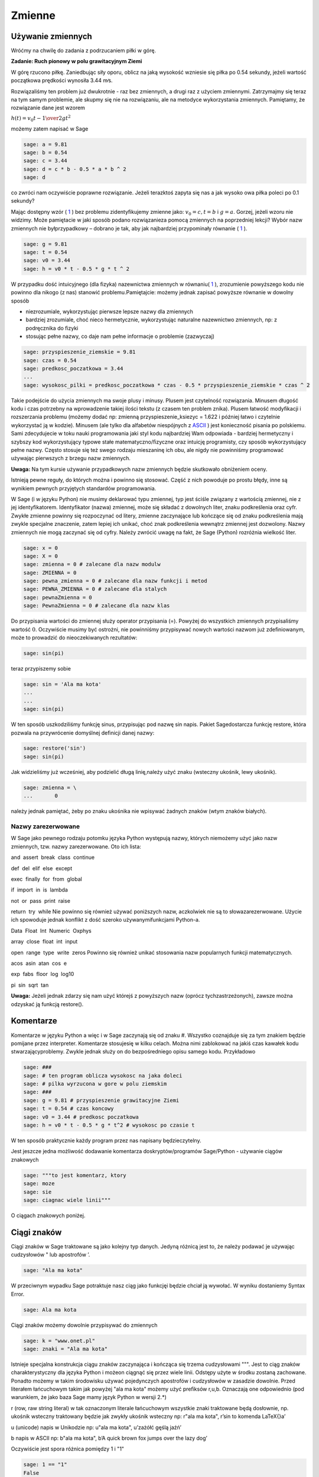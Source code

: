 .. -*- coding: utf-8 -*-


Zmienne
-------


Używanie zmiennych
~~~~~~~~~~~~~~~~~~

Wróćmy na chwilę do zadania z podrzucaniem piłki w górę.


**Zadanie: Ruch pionowy w polu grawitacyjnym Ziemi**

W górę rzucono piłkę. Zaniedbując siły oporu, oblicz na jaką wysokość  wzniesie się piłka po 0.54 sekundy, jeżeli wartość początkowa prędkości wynosiła 3.44 m∕s.

Rozwiązaliśmy ten problem już dwukrotnie \- raz bez zmiennych, a drugi raz z użyciem zmiennymi. Zatrzymajmy się teraz na tym samym problemie, ale skupmy się nie na rozwiązaniu, ale na metodyce wykorzystania zmiennych. Pamiętamy, że rozwiązanie dane jest wzorem

:math:`h(t) = {v}_{0}t -{1\over 2}g{t}^{2}`


możemy  zatem  napisać  w  Sage


.. code-block:: python

    sage: a = 9.81
    sage: b = 0.54
    sage: c = 3.44
    sage: d = c * b - 0.5 * a * b ^ 2
    sage: d


.. end of output

co zwróci nam oczywiście poprawne rozwiązanie. Jeżeli terazktoś zapyta się nas  a jak wysoko owa piłka poleci po 0.1 sekundy?

Mając dostępny wzór ( `1 <#x1-1001r1>`_ ) bez problemu zidentyﬁkujemy zmienne jako: :math:`{v}_{0} = c,t = b` i :math:`g = a`. Gorzej, jeżeli wzoru nie widzimy. Może pamiętacie w jaki sposób podano rozwiązanieza pomocą zmiennych na poprzedniej lekcji? Wybór  nazw zmiennych nie byłprzypadkowy – dobrano je tak, aby jak najbardziej przypominały równanie ( `1 <#x1-1001r1>`_ ).


.. code-block:: python

    sage: g = 9.81
    sage: t = 0.54
    sage: v0 = 3.44
    sage: h = v0 * t - 0.5 * g * t ^ 2


.. end of output

W przypadku dość intuicyjnego (dla ﬁzyka) nazewnictwa zmiennych w równaniu( `1 <#x1-1001r1>`_ ), zrozumienie powyższego kodu nie powinno dla nikogo (z nas) stanowić problemu.Pamiętajcie: możemy jednak zapisać powyższe równanie w dowolny sposób

- niezrozumiale, wykorzystując pierwsze lepsze nazwy dla zmiennych     
- bardziej  zrozumiale,  choć  nieco  hermetycznie,  wykorzystując  naturalne  nazewnictwo zmiennych, np: z podręcznika do ﬁzyki     
- stosując  pełne  nazwy,  co  daje  nam  pełne  informacje  o  problemie     (zazwyczaj)


.. code-block:: python

    sage: przyspieszenie_ziemskie = 9.81
    sage: czas = 0.54
    sage: predkosc_poczatkowa = 3.44
    ...                                                                     
    sage: wysokosc_pilki = predkosc_poczatkowa * czas - 0.5 * przyspieszenie_ziemskie * czas ^ 2


.. end of output


Takie podejście do użycia zmiennych ma swoje plusy i minusy. Plusem jest czytelność rozwiązania. Minusem długość kodu i czas potrzebny na wprowadzenie takiej ilości tekstu (z czasem ten problem znika). Plusem łatwość modyﬁkacji i rozszerzania problemu (możemy dodać np: zmienną  przyspieszenie_ksiezyc = 1.622 i później łatwo i czytelnie wykorzystać ją w kodzie). Minusem (ale tylko dla alfabetów niespójnych z  `ASCII <http://pl.wikipedia.org/wiki/ASCII>`_ ) jest konieczność pisania  po polskiemu. Sami zdecydujecie w toku nauki programowania jaki styl kodu najbardziej Wam odpowiada \- bardziej hermetyczny i szybszy kod wykorzystujący typowe stałe matematyczno/ﬁzyczne oraz intuicję programisty, czy sposób wykorzystujący pełne nazwy. Często stosuje się też swego rodzaju mieszaninę ich obu, ale  nigdy nie powinniśmy programować używając pierwszych z brzegu nazw zmiennych.

**Uwaga:** Na tym kursie używanie przypadkowych nazw zmiennych będzie skutkowało obniżeniem oceny.


Istnieją pewne reguły, do których można i powinno się stosować. Część z nich powoduje po prostu błędy, inne są wynikiem pewnych przyjętych standardów programowania.


W Sage (i w języku Python) nie musimy deklarować typu zmiennej, typ jest ściśle związany z wartością zmiennej, nie z jej identyﬁkatorem. Identyﬁkator (nazwa) zmiennej, może się składać z dowolnych liter, znaku podkreślenia oraz cyfr. Zwykłe zmienne powinny się rozpoczynać od litery, zmienne zaczynające lub kończące się od znaku podkreślenia mają zwykle specjalne znaczenie, zatem lepiej ich unikać, choć znak podkreślenia wewnątrz zmiennej jest dozwolony. Nazwy zmiennych nie mogą zaczynać się od cyfry. Należy zwrócić uwagę na fakt, że Sage (Python) rozróżnia wielkość liter.


.. code-block:: python

    sage: x = 0
    sage: X = 0
    sage: zmienna = 0 # zalecane dla nazw modulw
    sage: ZMIENNA = 0
    sage: pewna_zmienna = 0 # zalecane dla nazw funkcji i metod
    sage: PEWNA_ZMIENNA = 0 # zalecane dla stalych
    sage: pewnaZmienna = 0
    sage: PewnaZmienna = 0 # zalecane dla nazw klas


.. end of output

Do przypisania wartości do zmiennej służy operator przypisania (=). Powyżej do wszystkich zmiennych przypisaliśmy wartość :math:`0`. Oczywiście musimy być ostrożni, nie powinniśmy przypisywać nowych wartości nazwom już zdeﬁniowanym, może to prowadzić do nieoczekiwanych rezultatów:


.. code-block:: python

    sage: sin(pi)


.. end of output

teraz  przypiszemy  sobie


.. code-block:: python

    sage: sin = 'Ala ma kota'
    ...                                                                     
    ...                                                                     
    sage: sin(pi)


.. end of output

W ten sposób uszkodziliśmy funkcję sinus, przypisując pod nazwę sin napis. Pakiet Sagedostarcza funkcję  restore, która pozwala na przywrócenie domyślnej deﬁnicji danej nazwy:


.. code-block:: python

    sage: restore('sin')
    sage: sin(pi)


.. end of output

Jak widzieliśmy już wcześniej, aby podzielić długą linię,należy użyć znaku  \  (wsteczny ukośnik, lewy ukośnik).


.. code-block:: python

    sage: zmienna = \
    ...       0


.. end of output

należy jednak pamiętać, żeby po znaku ukośnika nie wpisywać żadnych znaków (wtym znaków białych).



Nazwy zarezerwowane
"""""""""""""""""""

W Sage jako pewnego rodzaju potomku języka Python występują nazwy, których niemożemy użyć jako nazw zmiennych, tzw. nazwy zarezerwowane. Oto ich lista:

and  assert  break  class  continue 


def  del  elif  else  except 


exec  finally  for  from  global 


if  import  in  is  lambda 


not  or  pass  print  raise 


return  try  while
Nie powinno się również używać poniższych nazw, aczkolwiek nie są to słowazarezerwowane. Użycie ich spowoduje jednak konﬂikt z dość szeroko używanymifunkcjami Python\-a.

Data  Float  Int  Numeric  Oxphys 


array  close  float  int  input 


open  range  type  write  zeros
Powinno się również unikać stosowania nazw popularnych funkcji matematycznych.

acos  asin  atan  cos  e 


exp  fabs  floor  log  log10 


pi  sin  sqrt  tan

**Uwaga:**  Jeżeli jednak zdarzy się nam użyć którejś z powyższych nazw (oprócz tychzastrzeżonych), zawsze można odzyskać ją funkcją  restore().



Komentarze
~~~~~~~~~~

Komentarze w języku Python a więc i w Sage zaczynają się od znaku  #. Wszystko coznajduje się za tym znakiem będzie pomijane przez interpreter. Komentarze stosujesię w kilku celach. Można nimi zablokować na jakiś czas kawałek kodu stwarzającyproblemy. Zwykle jednak służy on do bezpośredniego opisu samego kodu. Przykładowo


.. code-block:: python

    sage: ###
    sage: # ten program oblicza wysokosc na jaka doleci
    sage: # pilka wyrzucona w gore w polu ziemskim
    sage: ###
    sage: g = 9.81 # przyspieszenie grawitacyjne Ziemi
    sage: t = 0.54 # czas koncowy
    sage: v0 = 3.44 # predkosc poczatkowa
    sage: h = v0 * t - 0.5 * g * t^2 # wysokosc po czasie t


.. end of output

W ten sposób praktycznie każdy program przez nas napisany będzieczytelny.

Jest jeszcze jedna możliwość dodawanie komentarza doskryptów/programów Sage/Python \- używanie ciągów znakowych


.. code-block:: python

    sage: """to jest komentarz, ktory
    sage: moze
    sage: sie
    sage: ciagnac wiele linii"""


.. end of output

O ciągach znakowych poniżej.



Ciągi znaków
~~~~~~~~~~~~

Ciągi znaków w Sage traktowane są jako kolejny typ danych. Jedyną różnicą jest to, że należy podawać je używając cudzysłowów  "  lub apostrofów  ’.


.. code-block:: python

    sage: "Ala ma kota"


.. end of output


W przeciwnym wypadku Sage potraktuje nasz ciąg jako funkcjęi będzie chciał ją wywołać. W wyniku dostaniemy  Syntax Error.


.. code-block:: python

    sage: Ala ma kota


.. end of output

Ciągi znaków możemy dowolnie przypisywać do zmiennych


.. code-block:: python

    sage: k = "www.onet.pl"
    sage: znaki = "Ala ma kota"


.. end of output


Istnieje specjalna konstrukcja ciągu znaków zaczynająca i kończąca się trzema cudzysłowami  """. Jest to ciąg znaków charakterystyczny dla języka Python i możeon ciągnąć się przez wiele linii. Odstępy użyte w środku zostaną zachowane. Ponadto możemy w takim środowisku używać pojedynczych apostrofów i cudzysłowów w zasadzie dowolnie. Przed literałem łańcuchowym takim jak powyżej  "ala ma kota" możemy użyć preﬁksów  r,u,b. Oznaczają one odpowiednio (pod warunkiem, że jako baza Sage mamy język Python w wersji 2.\*)

r (row, raw string literal) w tak oznaczonym literale łańcuchowym wszystkie znaki traktowane będą dosłownie, np. ukośnik wsteczny traktowany będzie jak zwykły ukośnik wsteczny
np: r"ala ma kota", r’\sin to komenda \LaTeX{}a’

u (unicode) napis w Unikodzie
np: u"ala ma kota", u’zażółć gęślą jaźń’

b napis w ASCII
np: b"ala ma kota", b’A quick brown fox jumps over the lazy dog’

Oczywiście jest spora różnica pomiędzy  1  i  "1"


.. code-block:: python

    sage: 1 == "1"
    False

.. end of output


Ma to związek z typami danych.



Typy danych
~~~~~~~~~~~

Na chwilę skupimy się na języku Python. Język ten, jak wiemy, stanowi bazę dla Sage\-a, więc wszystko co powiemy o nim jest prawdziwe również w przypadku Sage.



Typy danych w Pythonie
""""""""""""""""""""""

W Pythonie wartości, a nie zmienne, posiadają typ – tak więc Python jest językiem ztypami dynamicznymi. Wszystkie wartości przekazywane są przez referencję. Wporównaniu z innymi językami z typami dynamicznymi Python sprawdza typy wumiarkowanym stopniu. Dla typów numerycznych zdeﬁniowana jest automatycznakonwersja, tak więc możliwe jest np. mnożenie liczby zespolonej przez liczbęcałkowitą typu long bez rzutowania. Nie ma natomiast automatycznej konwersjipomiędzy napisami i liczbami.

Tutaj podamy jedynie podstawowe informacje na temat typów danych. Po niecoobszerniejszą lekturę odsyłamy np. do części  Wbudowane typy danych podręcznika `Zanurkuj w Pythonie <http://pl.wikibooks.org/wiki/Zanurkuj_w_Pythonie>`_.

bool typ logiczny True, False

int liczba całkowita 1, 13

ﬂoat liczba zmiennoprzecinkowa 3.1415

complex liczba zespolona 1 \+ 3j

str napis (niezmienny) ”To jest napis”

unicode napis w Unikodzie (niezmienny) ”To jest napis”

bytes napis w ASCII b”To jest napis ASCII”

list lista (zmienna zawartość i długość) [2, "Ala", -12.32]

tuple krotka (niezmienna) (2, "Ala", -12.32)

set zbiór (zmienny) set([2, "Ala", -12.32])

frozenset zbiór (niezmienny) frozenset([2, "Ala", -12.32])

dict słownik (tablica asocjacyjna) (zmienny) {1: "jeden", "dwa": 2}

type(None) odpowiednik null None


Większość, jeżeli nie wszystkie powyższe typy poznacie w ramach tego kursu. Sage domyślnie posiada jednak swoje własne typy danych, które w większości odpowiadają typom Pythona, ale zbudowane są od nowa. Jako, że Sage pomyślany został jako program przede wszystkim do obliczeń symbolicznych czy ich wizualizacji, typy wbudowane w Sage skonstruowane są podobnie jak w matematyce. Typy liczbowe budowane są w oparciu odpowiednie pierścienie (liczb całkowitych, wymiernych, itp.). Więcej na temat pierścieni znajdziesz w  `Samouczku <https://sage.phys.us.edu.pl/doc/live/tutorial/index.html>`_  lub w podręczniku  `Konstrukcje Sage <https://sage.phys.us.edu.pl/doc/live/constructions/index.html>`_ .

Aby dowiedzieć się, jakiego typu jest dana zmienna należy użyć funkcji  type(). Np:


.. code-block:: python

    sage: z = 1
    sage: type(z)


.. end of output


Zadania
~~~~~~~

**Zadanie 1: Określ jaki typ mają poniższe zmienne**

| czas: 5 min.
| i=1
| k=(1,2,3)
| zmienna_z_zadania=("Ala", 21, 4.5)
| ocena=3.5
| imie="Feliks"


**Zadanie 2: Konwersja ze stopni Celsiusa do Fahrenheita**

czas: 5 min.

Napisz program konwertujący temperaturę mierzoną w stopniach Celsiusa do stopni Fahrenheita według równania

.. math::

   F = {9\over 5}C + 32


Użyj identycznych nazw zmiennych. Następnie napisz program konwertujący temperaturę w drugą stronę.


**Zadanie 3: Oblicz z wykorzystaniem tych samych zmiennych**

czas: 10 min.

.. math::

   \text{Area} = \pi {r}^{2},\quad \text{gdzie}\quad r = {\pi}^{{1\over   3} }-  1

   \text{_}0 ={\cosh }^{2}(x) +{\sinh }^{2}(x),\quad \text{gdzie}\quad x = 32 \pi`

   f = {{(x + {y}^{0.4})}^{0.25x}\over 0.8}  +\log \Big ({x\over  y}\Big ) + 10^{x+{y}^{2}},\quad \text{gdzie}\quad x =\sinh (1),y =\tanh (20)


**Zadanie 4: Rzut ukośny**

czas: 20 min.

Jeżeli w polu grawitacyjnym wyrzucimy piłkę z wysokości  :math:`h_0` i z prędkością  początkową :math:`{v}_{0}`  zorientowaną pod kątem :math:`\alpha`  w stosunku do poziomu otrzymujemy zagadnienie rzutu ukośnego.  Rozwiązywać je będziecie analitycznie na zajęciach z mechaniki. Równanie  toru takiego ruchu we współrzędnych kartezjańskich (x,y) dane jest wzorem:

.. math::

   y = h_0 + x\mathop {tg} (\alpha) - {g\over   2{v}_{0}^{2}{\mathop{ cos}^{2}(\alpha) }}{x}^{2}


Napisz program znajdujący ”wysokość” piłki :math:`y`  dla zadanych wartości przyspieszenia grawitacyjnego  :math:`g`, kąta :math:`\alpha`, prędkości początkowej :math:`{v}_{0}` i odległości :math:`x`.  Postaraj się napisać jak najbardziej czytelny kod.



Formatowanie tekstu
~~~~~~~~~~~~~~~~~~~

Polecenie (które może być używane jak funkcja)  print  służy do wyświetlania tekstu. Tekstem nie musi być ciąg znaków (literał łańcuchowy). Może nim być zmienna bądź literał dowolnego typu.


.. code-block:: python

    sage: print 4
    sage: print "cztery"
    sage: cztery = 4
    sage: print cztery
    sage: cztery = 4.0
    sage: print cztery
    sage: print(cztery)


.. end of output

Polecenie  print  łamie końcową linię przechodząc do nowegowiersza, chyba, że na końcu polecenia umieścimy przecinek


.. code-block:: python

    sage: print "pi =",
    sage: print 3.14154


.. end of output

Oczywiście przecinkiem możemy również oddzielać kolejne obiekty


.. code-block:: python

    sage: print "liczba pi =", 3.1415, "a jej kwadrat to", 3.1415 * 3.1415
    liczba pi = 3.14150000000000 a jej kwadrat to 9.86902225000000

.. end of output

To samo możemy osiągnąć stosując formatowanie tekstu w poleceniu  print.


.. code-block:: python

    sage: print "liczba pi = %f a jej kwadrat to %f" % (3.1415, 3.1415 * 3.1415)


.. end of output

Po kolei. Polecenie  print  drukuje na ekran ciąg znaków \- wszystko, co zawarte jest pomiędzy cudzysłowami (lub apostrofami). Pomiędzy nimi występują specjalne znaki zaczynające się od znaku  %. W ich miejsce podstawiane są odpowiednio interpretowane wartości zmiennych (bądź literały) występujące za identycznym znakiem znajdującym się za ciągiem zawartym w cudzysłowach. Pierwsza wartość z nawiasu podstawiana jest do w miejsce pierwszego wystąpienia  %f. Analogicznie druga wartość podstawiana jest w miejsce drugiego wystąpienia  %f. Znak  f  występujący po procencie wymusza interpretację argumentu jako liczby zmiennoprzecinkowej (ﬂoat). Inne możliwe formatowania print

%s ciąg znaków

%d liczba całkowita

%0Nd liczba całkowita poprzedzona zerami w taki sposób, że otrzymujemy N cyfr na wyjściu (pod warunkiem, że N ¡ liczby cyfr danej liczby)

%f liczba zmiennoprzecinkowa

%e notacja naukowa (e przy eksponencie)

%E notacja naukowa (E przy eksponencie)

%g,%G notacja dziesiątkowa

%Xz formatowanie liczby z do prawej dla pola o szerokości X
print "%31f" % 0.0123412

%\-Xz formatowanie liczby z do lewej dla pola o szerokości X
print "%\-31f" % 0.0123412

%.Yz formatowanie liczby :math:`z` z Y miejscami po przecinku

%X.Yz formatowanie liczby :math:`z` z Y miejscami po przecinku w polu o szerokości X

%% znak procenta



Zadania
"""""""

**Zadanie 5: Rzut ukośny**

czas: 10 min.

Przepisz kod tak, aby zwracał m/w taką informację

   ===========================================================  ===
   Na odległości 2.963 m ciało rzucone z wysokości 12.5 m z
   prędkością początkową 3 m/s pod kątem 0.12 rad
   znajduje się na wysokości 8.0 m w polu grawitacyjnym Ziemi.
   ===========================================================  ===

**Zadanie 6: Słownik przyspieszeń**

czas: 10 min.

Zbuduj słownik zawierający jako klucz nazwę ciała niebieskiego  a jako wartość wartość przyspieszenia na nim podają w  :math:`m∕s^2`. Słowinik powinien zawierać wpisy dla conajmniej 7 ciał niebieskich.


**Zadanie 7: Przyrost pieniędzy w banku**

czas: 15 min.

Niech :math:`p` oznacza stopę procentową banku wyrażoną w procentach na rok. Początkowa  wartość odłożonej gotówki w tym banku urośnie zgodnie ze wzorem

:math:`W = A\Big( 1 + {p \over   100}\Big )^n`

po :math:`n` latach. Oblicz do jakiej kwoty wzrośnie

1. 1000 Euro po 3 latach dla stopy 5 procentowej
2. 23513 zł po 5 latach dla stopy 3,54%
3. 112,12 miliona Rubli po 1 roku dla stopy 7.14%

Powyższe wielkości sformatuj odpowiednio dla wszystkich trzech przypadków  tak, by inwestor otrzymał pełną, czytelną informację.

